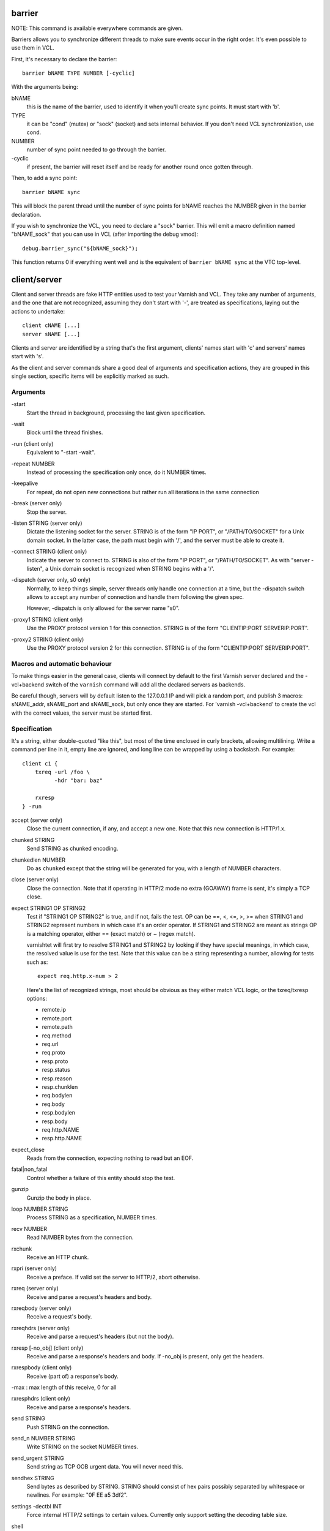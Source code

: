 barrier
-------

NOTE: This command is available everywhere commands are given.

Barriers allows you to synchronize different threads to make sure events
occur in the right order. It's even possible to use them in VCL.

First, it's necessary to declare the barrier::

        barrier bNAME TYPE NUMBER [-cyclic]

With the arguments being:

bNAME
        this is the name of the barrier, used to identify it when you'll
        create sync points. It must start with 'b'.

TYPE
        it can be "cond" (mutex) or "sock" (socket) and sets internal
        behavior. If you don't need VCL synchronization, use cond.

NUMBER
        number of sync point needed to go through the barrier.

\-cyclic
        if present, the barrier will reset itself and be ready for another
        round once gotten through.

Then, to add a sync point::

        barrier bNAME sync

This will block the parent thread until the number of sync points for bNAME
reaches the NUMBER given in the barrier declaration.

If you wish to synchronize the VCL, you need to declare a "sock" barrier.
This will emit a macro definition named "bNAME_sock" that you can use in
VCL (after importing the debug vmod)::

        debug.barrier_sync("${bNAME_sock}");

This function returns 0 if everything went well and is the equivalent of
``barrier bNAME sync`` at the VTC top-level.



client/server
-------------

Client and server threads are fake HTTP entities used to test your Varnish
and VCL. They take any number of arguments, and the one that are not
recognized, assuming they don't start with '-', are treated as
specifications, laying out the actions to undertake::

        client cNAME [...]
        server sNAME [...]

Clients and server are identified by a string that's the first argument,
clients' names start with 'c' and servers' names start with 's'.

As the client and server commands share a good deal of arguments and
specification actions, they are grouped in this single section, specific
items will be explicitly marked as such.


Arguments
~~~~~~~~~

\-start
       Start the thread in background, processing the last given
       specification.

\-wait
       Block until the thread finishes.

\-run (client only)
       Equivalent to "-start -wait".

\-repeat NUMBER
       Instead of processing the specification only once, do it NUMBER times.

\-keepalive
       For repeat, do not open new connections but rather run all
       iterations in the same connection

\-break (server only)
       Stop the server.

\-listen STRING (server only)
       Dictate the listening socket for the server. STRING is of the form
       "IP PORT", or "/PATH/TO/SOCKET" for a Unix domain socket. In the
       latter case, the path must begin with '/', and the server must be
       able to create it.

\-connect STRING (client only)
       Indicate the server to connect to. STRING is also of the form
       "IP PORT", or "/PATH/TO/SOCKET". As with "server -listen", a
       Unix domain socket is recognized when STRING begins with a '/'.

\-dispatch (server only, s0 only)
       Normally, to keep things simple, server threads only handle one
       connection at a time, but the -dispatch switch allows to accept
       any number of connection and handle them following the given spec.

       However, -dispatch is only allowed for the server name "s0".

\-proxy1 STRING (client only)
       Use the PROXY protocol version 1 for this connection. STRING
       is of the form "CLIENTIP:PORT SERVERIP:PORT".

\-proxy2 STRING (client only)
       Use the PROXY protocol version 2 for this connection. STRING
       is of the form "CLIENTIP:PORT SERVERIP:PORT".


Macros and automatic behaviour
~~~~~~~~~~~~~~~~~~~~~~~~~~~~~~

To make things easier in the general case, clients will connect by default
to the first Varnish server declared and the -vcl+backend switch of the
``varnish`` command will add all the declared servers as backends.

Be careful though, servers will by default listen to the 127.0.0.1 IP and
will pick a random port, and publish 3 macros: sNAME_addr, sNAME_port and
sNAME_sock, but only once they are started.
For 'varnish -vcl+backend' to create the vcl with the correct values, the
server must be started first.


Specification
~~~~~~~~~~~~~

It's a string, either double-quoted "like this", but most of the time
enclosed in curly brackets, allowing multilining. Write a command per line in
it, empty line are ignored, and long line can be wrapped by using a
backslash. For example::

    client c1 {
        txreq -url /foo \
              -hdr "bar: baz"

        rxresp
    } -run


accept (server only)
	Close the current connection, if any, and accept a new one. Note
	that this new connection is HTTP/1.x.


chunked STRING
        Send STRING as chunked encoding.


chunkedlen NUMBER
        Do as ``chunked`` except that the string will be generated
        for you, with a length of NUMBER characters.


close (server only)
	Close the connection. Note that if operating in HTTP/2 mode no
	extra (GOAWAY) frame is sent, it's simply a TCP close.


expect STRING1 OP STRING2
        Test if "STRING1 OP STRING2" is true, and if not, fails the test.
        OP can be ==, <, <=, >, >= when STRING1 and STRING2 represent numbers
        in which case it's an order operator. If STRING1 and STRING2 are
        meant as strings OP is a matching operator, either == (exact match)
        or ~ (regex match).

        varnishtet will first try to resolve STRING1 and STRING2 by looking
        if they have special meanings, in which case, the resolved value is
        use for the test. Note that this value can be a string representing a
        number, allowing for tests such as::

                expect req.http.x-num > 2

        Here's the list of recognized strings, most should be obvious as they
        either match VCL logic, or the txreq/txresp options:

        - remote.ip
        - remote.port
        - remote.path
        - req.method
        - req.url
        - req.proto
        - resp.proto
        - resp.status
        - resp.reason
        - resp.chunklen
        - req.bodylen
        - req.body
        - resp.bodylen
        - resp.body
        - req.http.NAME
        - resp.http.NAME


expect_close
	Reads from the connection, expecting nothing to read but an EOF.


fatal|non_fatal
        Control whether a failure of this entity should stop the test.


gunzip
        Gunzip the body in place.


loop NUMBER STRING
        Process STRING as a specification, NUMBER times.


recv NUMBER
        Read NUMBER bytes from the connection.


rxchunk
        Receive an HTTP chunk.


rxpri (server only)
	Receive a preface. If valid set the server to HTTP/2, abort
	otherwise.


rxreq (server only)
        Receive and parse a request's headers and body.


rxreqbody (server only)
        Receive a request's body.


rxreqhdrs (server only)
        Receive and parse a request's headers (but not the body).


rxresp [-no_obj] (client only)
        Receive and parse a response's headers and body. If -no_obj is
        present, only get the headers.


rxrespbody (client only)
        Receive (part of) a response's body.

-max : max length of this receive, 0 for all


rxresphdrs (client only)
        Receive and parse a response's headers.


send STRING
        Push STRING on the connection.


send_n NUMBER STRING
        Write STRING on the socket NUMBER times.


send_urgent STRING
        Send string as TCP OOB urgent data. You will never need this.


sendhex STRING
        Send bytes as described by STRING. STRING should consist of hex pairs
        possibly separated by whitespace or newlines. For example:
        "0F EE a5    3df2".


settings -dectbl INT
	Force internal HTTP/2 settings to certain values. Currently only
	support setting the decoding table size.


shell
	Same as for the top-level shell.


stream
	HTTP/2 introduces the concept of streams, and these come with
	their own specification, and as it's quite big, have been moved
	to their own chapter.



timeout NUMBER
        Set the TCP timeout for this entity.


txpri (client only)
	Send an HTTP/2 preface ("PRI * HTTP/2.0\\r\\n\\r\\nSM\\r\\n\\r\\n")
	and set client to HTTP/2.


txreq|txresp [...]
        Send a minimal request or response, but overload it if necessary.

        txreq is client-specific and txresp is server-specific.

        The only thing different between a request and a response, apart
        from who can send them is that the first line (request line vs
        status line), so all the options are prety much the same.

        \-method STRING (txreq only)
                What method to use (default: "GET").

        \-req STRING (txreq only)
                Alias for -method.

        \-url STRING (txreq only)
                What location to use (default "/").

        \-proto STRING
                What protocol use in the status line.
                (default: "HTTP/1.1").

        \-status NUMBER (txresp only)
                What status code to return (default 200).

        \-reason STRING (txresp only)
                What message to put in the status line (default: "OK").

        These three switches can appear in any order but must come before the
        following ones.

        \-nohost
                Don't include a Host header in the request.

        \-nolen
                Don't include a Content-Length header.

        \-hdr STRING
                Add STRING as a header, it must follow this format:
                "name: value". It can be called multiple times.

        \-hdrlen STRING NUMBER
                Add STRING as a header with NUMBER bytes of content.

        You can then use the arguments related to the body:

        \-body STRING
                Input STRING as body.

        \-bodyfrom FILE
                Same as -body but content is read from FILE.

        \-bodylen NUMBER
                Generate and input a body that is NUMBER bytes-long.

        \-gziplevel NUMBER
		   Set the gzip level (call it before any of the other gzip
		   switches).

        \-gzipresidual NUMBER
                Add extra gzip bits. You should never need it.

        \-gzipbody STRING
                Zip STRING and send it as body.

        \-gziplen NUMBER
                Combine -body and -gzipbody: create a body of length NUMBER,
                zip it and send as body.


write_body STRING
	Write the body of a request or a response to a file. By using the
	shell command, higher-level checks on the body can be performed
	(eg. XML, JSON, ...) provided that such checks can be delegated
	to an external program.

delay
-----

NOTE: This command is available everywhere commands are given.

Sleep for the number of seconds specified in the argument. The number
can include a fractional part, e.g. 1.5.


err_shell
---------

NOTICE: err_shell is deprecated, use `shell -err -expect` instead.

This is very similar to the the ``shell`` command, except it takes a first
string as argument before the command::

        err_shell "foo" "echo foo"

err_shell expect the shell command to fail AND stdout to match the string,
failing the test case otherwise.

feature
-------

Test that the required feature(s) for a test are available, and skip
the test otherwise; or change the interpretation of the test, as
documented below. feature takes any number of arguments from this list:

SO_RCVTIMEO_WORKS
       The SO_RCVTIMEO socket option is working
64bit
       The environment is 64 bits
dns
       DNS lookups are working
topbuild
       The test has been started with '-i'
root
       The test has been invoked by the root user
user_varnish
       The varnish user is present
user_vcache
       The vcache user is present
group_varnish
       The varnish group is present
cmd <command-line>
       A command line that should execute with a zero exit status
ignore_unknown_macro
       Do not fail the test if a string of the form ${...} is not
       recognized as a macro.

persistent_storage
       Varnish was built with the deprecated persistent storage.

Be careful with ignore_unknown_macro, because it may cause a test with a
misspelled macro to fail silently. You should only need it if you must
run a test with strings of the form "${...}".

haproxy
-------

Define and interact with haproxy instances.

To define a haproxy server, you'll use this syntax::

	haproxy hNAME -conf-OK CONFIG
	haproxy hNAME -conf-BAD ERROR CONFIG
	haproxy hNAME [-D] [-W] [-arg STRING] [-conf[+vcl] STRING]

The first ``haproxy hNAME`` invocation will start the haproxy master
process in the background, waiting for the ``-start`` switch to actually
start the child.

Arguments:

hNAME
	   Identify the HAProxy server with a string, it must starts with 'h'.

\-conf-OK CONFIG
        Run haproxy in '-c' mode to check config is OK
	   stdout/stderr should contain 'Configuration file is valid'
	   The exit code should be 0.

\-conf-BAD ERROR CONFIG
        Run haproxy in '-c' mode to check config is BAD.
	   "ERROR" should be part of the diagnostics on stdout/stderr.
	   The exit code should be 1.

\-D
        Run HAproxy in daemon mode.  If not given '-d' mode used.

\-W
        Enable HAproxy in Worker mode.

\-arg STRING
        Pass an argument to haproxy, for example "-h simple_list".

\-cli STRING
        Specify the spec to be run by the command line interface (CLI).

\-conf STRING
        Specify the configuration to be loaded by this HAProxy instance.

\-conf+backend STRING
        Specify the configuration to be loaded by this HAProxy instance,
	   all server instances will be automatically appended

\-start
        Start this HAProxy instance.

\-wait
        Stop this HAProxy instance.

\-expectexit NUMBER
	   Expect haproxy to exit(3) with this value


haproxy CLI Specification
~~~~~~~~~~~~~~~~~~~~~~~~~

expect OP STRING
        Regex match the CLI reception buffer with STRING
        if OP is ~ or, on the contraty, if OP is !~ check that there is
        no regex match.

send STRING
        Push STRING on the CLI connection. STRING will be terminated by an
        end of line character (\n).

logexpect
---------

Reads the VSL and looks for records matching a given specification. It will
process records trying to match the first pattern, and when done, will
continue processing, trying to match the following pattern. If a pattern
isn't matched, the test will fail.

logexpect threads are declared this way::

        logexpect lNAME -v <id> [-g <grouping>] [-d 0|1] [-q query] \
                [vsl arguments] {
                        expect <skip> <vxid> <tag> <regex>
                        expect <skip> <vxid> <tag> <regex>
                        ...
                } [-start|-wait]

And once declared, you can start them, or wait on them::

        logexpect lNAME <-start|-wait>

With:

lNAME
        Name the logexpect thread, it must start with 'l'.

\-v id
        Specify the varnish instance to use (most of the time, id=v1).

\-g <session|request|vxid|raw
        Decide how records are grouped, see -g in ``man varnishlog`` for more
        information.

\-d <0|1>
        Start processing log records at the head of the log instead of the
        tail.

\-q query
        Filter records using a query expression, see ``man vsl-query`` for
        more information.
\-m
	   Also emit log records for misses (only for debugging)

\-start
        Start the logexpect thread in the background.

\-wait
        Wait for the logexpect thread to finish

VSL arguments (similar to the varnishlog options):

\-b|-c
        Process only backend/client records.

\-C
        Use caseless regex

\-i <taglist>
        Include tags

\-I <[taglist:]regex>
        Include by regex

\-T <seconds>
        Transaction end timeout

And the arguments of the specifications lines are:

skip: [uint|*]
        Max number of record to skip

vxid: [uint|*|=]
        vxid to match

tag:  [tagname|*|=]
        Tag to match against

regex:
        regular expression to match against (optional)

For skip, vxid and tag, '*' matches anything, '=' expects the value of the
previous matched record.

process
-------

Run a process with stdin+stdout on a pseudo-terminal and stderr on a pipe.

Output from the pseudo-terminal is copied verbatim to ${pNAME_out},
and the -log/-dump/-hexdump flags will also put it in the vtc-log.

The pseudo-terminal is not in ECHO mode, but if the programs run set
it to ECHO mode ("stty sane") any input sent to the process will also
appear in this stream because of the ECHO.

Output from the stderr-pipe is copied verbatim to ${pNAME_err}, and
is always included in the vtc_log.

	process pNAME SPEC [-log] [-dump] [-hexdump] [-expect-exit N]
		[-start] [-run]
		[-write STRING] [-writeln STRING]
		[-kill STRING] [-stop] [-wait] [-close]

pNAME
	Name of the process. It must start with 'p'.

SPEC
	The command(s) to run in this process.

\-hexdump
	Log output with vtc_hexdump(). Must be before -start/-run.

\-dump
	Log output with vtc_dump(). Must be before -start/-run.

\-log
	Log output with VLU/vtc_log(). Must be before -start/-run.

\-start
	Start the process.

\-expect-exit N
	Expect exit status N

\-wait
	Wait for the process to finish.

\-run
	Shorthand for -start -wait.

	In most cases, if you just want to start a process and wait for it
	to finish, you can use the ``shell`` command instead.
	The following commands are equivalent::

	    shell "do --something"

	    process p1 "do --something" -run

	However, you may use the the ``process`` variant to conveniently
	collect the standard input and output without dealing with shell
	redirections yourself. The ``shell`` command can also expect an
	expression from either output, consider using it if you only need
	to match one.

\-kill STRING
	Send a signal to the process. The argument can be either
	the string "TERM", "INT", or "KILL" for SIGTERM, SIGINT or SIGKILL
	signals, respectively, or a hyphen (-) followed by the signal
	number.

	If you need to use other signal names, you can use the ``kill``\(1)
	command directly::

	    shell "kill -USR1 ${pNAME_pid}"

	Note that SIGHUP usage is discouraged in test cases.

\-stop
	Shorthand for -kill TERM.

\-write STRING
	Write a string to the process' stdin.

\-writeln STRING
	Same as -write followed by a newline (\\n).

\-writehex HEXSTRING
	Same as -write but interpreted as hexadecimal bytes.

\-need-bytes [+]NUMBER
	Wait until at least NUMBER bytes have been received in total.
	If '+' is prefixed, NUMBER new bytes must be received.

\-expect-text LIN COL PAT
	Wait for PAT to appear at LIN,COL on the virtual screen.
	Lines and columns are numbered 1...N
	LIN==0 means "on any line"
	COL==0 means "anywhere on the line"

\-close
	Alias for "-kill HUP"

\-screen_dump
	Dump the virtual screen into vtc_log


setenv
------

Set or change an environment variable::

        setenv FOO "bar baz"

The above will set the environment variable $FOO to the value
provided. There is also an ``-ifunset`` argument which will only
set the value if the the environment variable does not already
exist::

       setenv -ifunset FOO quux

shell
-----

NOTE: This command is available everywhere commands are given.

Pass the string given as argument to a shell. If you have multiple
commands to run, you can use curly brackets to describe a multi-lines
script, eg::

        shell {
                echo begin
                cat /etc/fstab
                echo end
        }

By default a zero exit code is expected, otherwise the vtc will fail.

Notice that the commandstring is prefixed with "exec 2>&1;" to combine
stderr and stdout back to the test process.

Optional arguments:

\-err
	Expect non-zero exit code.

\-exit N
	Expect exit code N instead of zero.

\-expect STRING
	Expect string to be found in stdout+err.

\-match REGEXP
	Expect regexp to match the stdout+err output.

stream
------

(note: this section is at the top-level for easier navigation, but
it's part of the client/server specification)

Streams map roughly to a request in HTTP/2, a request is sent on
stream N, the response too, then the stream is discarded. The main
exception is the first stream, 0, that serves as coordinator.

Stream syntax follow the client/server one::

	stream ID [SPEC] [ACTION]

ID is the HTTP/2 stream number, while SPEC describes what will be
done in that stream.

Note that, when parsing a stream action, if the entity isn't operating
in HTTP/2 mode, these spec is ran before::

	txpri/rxpri # client/server
	stream 0 {
	    txsettings
	    rxsettings
	    txsettings -ack
	    rxsettings
	    expect settings.ack == true
	} -run

And HTTP/2 mode is then activated before parsing the specification.


Actions
~~~~~~~

\-start
	Run the specification in a thread, giving back control immediately.

\-wait
	Wait for the started thread to finish running the spec.

\-run
	equivalent to calling ``-start`` then ``-wait``.

Specification
~~~~~~~~~~~~~

The specification of a stream follows the exact same rules as one for a
client or a server.

txreq, txresp, txcont, txpush
.............................

These four commands are about sending headers. txreq and txresp
will send HEADER frames; txcont will send CONTINUATION frames; txpush
PUSH frames.
The only difference between txreq and txresp are the default headers
set by each of them.

\-noadd
	Do not add default headers. Useful to avoid duplicates when sending
	default headers using ``-hdr``, ``-idxHdr`` and ``-litIdxHdr``.

\-status INT (txresp)
	Set the :status pseudo-header.

\-url STRING (txreq, txpush)
	Set the :path pseudo-header.

\-method STRING (txreq, txpush)
	Set the :method pseudo-header.

\-req STRING (txreq, txpush)
	Alias for -method.

\-scheme STRING (txreq, txpush)
	Set the :scheme pseudo-header.

\-hdr STRING1 STRING2
	Insert a header, STRING1 being the name, and STRING2 the value.

\-idxHdr INT
	Insert an indexed header, using INT as index.

\-litIdxHdr inc|not|never INT huf|plain STRING
	Insert an literal, indexed header. The first argument specify if the
	header should be added to the table, shouldn't, or mustn't be
	compressed if/when retransmitted.

	INT is the idex of the header name to use.

	The third argument informs about the Huffman encoding: yes (huf) or
	no (plain).

	The last term is the literal value of the header.

\-litHdr inc|not|never huf|plain STRING1 huf|plain STRING2
	Insert a literal header, with the same first argument as
	``-litIdxHdr``.

	The second and third terms tell what the name of the header is and if
	it should be Huffman-encoded, while the last two do the same
	regarding the value.

\-body STRING (txreq, txresp)
	Specify a body, effectively putting STRING into a DATA frame after
	the HEADER frame is sent.

\-bodyfrom FILE (txreq, txresp)
	Same as ``-body`` but content is read from FILE.

\-bodylen INT (txreq, txresp)
	Do the same thing as ``-body`` but generate an string of INT length
	for you.

\-gzipbody STRING (txreq, txresp)
     Gzip STRING and send it as body.

\-gziplen NUMBER (txreq, txresp)
     Combine -body and -gzipbody: create a body of length NUMBER,
     gzip it and send as body.

\-nostrend (txreq, txresp)
	Don't set the END_STREAM flag automatically, making the peer expect
	a body after the headers.

\-nohdrend
	Don't set the END_HEADERS flag automatically, making the peer expect
	more HEADER frames.

\-dep INT (txreq, txresp)
	Tell the peer that this content depends on the stream with the INT
	id.

\-ex (txreq, txresp)
	Make the dependency exclusive (``-dep`` is still needed).

\-weight (txreq, txresp)
	Set the weight for the dependency.

\-promised INT (txpush)
	The id of the promised stream.

\-pad STRING / -padlen INT (txreq, txresp, txpush)
	Add string as padding to the frame, either the one you provided with
	\-pad, or one that is generated for you, of length INT is -padlen
	case.

txdata
......

By default, data frames are empty. The receiving end will know the whole body
has been delivered thanks to the END_STREAM flag set in the last DATA frame,
and txdata automatically set it.

\-data STRING
	Data to be embedded into the frame.

\-datalen INT
	Generate and INT-bytes long string to be sent in the frame.

\-pad STRING / -padlen INT
	Add string as padding to the frame, either the one you provided with
	\-pad, or one that is generated for you, of length INT is -padlen
	case.

\-nostrend
	Don't set the END_STREAM flag, allowing to send more data on this
	stream.

rxreq, rxresp
.............

These are two convenience functions to receive headers and body of an
incoming request or response. The only difference is that rxreq can only be
by a server, and rxresp by a client.


rxhdrs
......

``rxhdrs`` will expect one HEADER frame, then, depending on the arguments,
zero or more CONTINUATION frame.

\-all
	Keep waiting for CONTINUATION frames until END_HEADERS flag is seen.

\-some INT
	Retrieve INT - 1 CONTINUATION frames after the HEADER frame.


rxpush
......

This works like ``rxhdrs``, expecting a PUSH frame and then zero or more
CONTINUATION frames.

\-all
	Keep waiting for CONTINUATION frames until END_HEADERS flag is seen.

\-some INT
	Retrieve INT - 1 CONTINUATION frames after the PUSH frame.


rxdata
......

Receiving data is done using the ``rxdata`` keywords and will retrieve one
DATA frame, if you wish to receive more, you can use these two convenience
arguments:

\-all
	keep waiting for DATA frame until one sets the END_STREAM flag

\-some INT
	retrieve INT DATA frames.



Receive a frame, any frame.

sendhex
.......

Push bytes directly on the wire. sendhex takes exactly one argument: a string
describing the bytes, in hex notation, with possible whitespaces between
them. Here's an example::

	sendhex "00 00 08 00 0900	8d"

rxgoaway
........

Receive a GOAWAY frame.

txgoaway
........

Possible options include:

\-err STRING|INT
	set the error code to explain the termination. The second argument
	can be a integer or the string version of the error code as found
	in rfc7540#7.

\-laststream INT
	the id of the "highest-numbered stream identifier for which the
	sender of the GOAWAY frame might have taken some action on or might
	yet take action on".

\-debug
	specify the debug data, if any to append to the frame.

gunzip
......

Same as the ``gunzip`` command for HTTP/1.

rxping
......

Receive a PING frame.

txping
......

Send PING frame.

\-data STRING
	specify the payload of the frame, with STRING being an 8-char string.

\-ack
	set the ACK flag.

rxprio
......

Receive a PRIORITY frame.

txprio
......

Send a PRIORITY frame

\-stream INT
	indicate the id of the stream the sender stream depends on.

\-ex
	the dependency should be made exclusive (only this streams depends on
	the parent stream).

\-weight INT
	an 8-bits integer is used to balance priority between streams
	depending on the same streams.

rxrst
.....

Receive a RST_STREAM frame.

txrst
.....

Send a RST_STREAM frame. By default, txrst will send a 0 error code
(NO_ERROR).

\-err STRING|INT
	Sets the error code to be sent. The argument can be an integer or a
	string describing the error, such as NO_ERROR, or CANCEL (see
	rfc7540#11.4 for more strings).

rxsettings
..........

Receive a SETTINGS frame.

txsettings
..........

SETTINGS frames must be acknowledge, arguments are as follow (most of them
are from  rfc7540#6.5.2):

\-hdrtbl INT
	headers table size

\-push BOOL
	whether push frames are accepted or not

\-maxstreams INT
	maximum concurrent streams allowed

\-winsize INT
	sender's initial window size

\-framesize INT
	largest frame size authorized

\-hdrsize INT
	maximum size of the header list authorized

\-ack
	set the ack bit

rxwinup
.......

Receive a WINDOW_UPDATE frame.

txwinup
.......

Transmit a WINDOW_UPDATE frame, increasing the amount of credit of the
connection (from stream 0) or of the stream (any other stream).

\-size INT
	give INT credits to the peer.


write_body STRING
	Same as the ``write_body`` command for HTTP/1.

expect
......

expect in stream works as it does in client or server, except that the
elements compared will be different.

Most of these elements will be frame specific, meaning that the last frame
received on that stream must of the correct type.

Here the list of keywords you can look at.

syslog
------

Define and interact with syslog instances (for use with haproxy)

To define a syslog server, you'll use this syntax::

    syslog SNAME

Arguments:

SNAME
    Identify the syslog server with a string which must start with 'S'.

\-level STRING
        Set the default syslog priority level used by any subsequent "recv"
        command.
        Any syslog dgram with a different level will be skipped by
        "recv" command. This default level value may be superseded
        by "recv" command if supplied as first argument: "recv <level>".

\-start
        Start the syslog server thread in the background.

\-repeat
        Instead of processing the specification only once, do it
	   NUMBER times.

\-bind
        Bind the syslog socket to a local address.

\-wait
        Wait for that thread to terminate.

\-stop
        Stop the syslog server thread.

varnish
-------

Define and interact with varnish instances.

To define a Varnish server, you'll use this syntax::

	varnish vNAME [-arg STRING] [-vcl STRING] [-vcl+backend STRING]
		[-errvcl STRING STRING] [-jail STRING] [-proto PROXY]

The first ``varnish vNAME`` invocation will start the varnishd master
process in the background, waiting for the ``-start`` switch to actually
start the child.

Types used in the description below:

PATTERN
        is a 'glob' style pattern (ie: fnmatch(3)) as used in shell filename
        expansion.

Arguments:

vNAME
	   Identify the Varnish server with a string, it must starts with 'v'.

\-arg STRING
        Pass an argument to varnishd, for example "-h simple_list".

\-vcl STRING
        Specify the VCL to load on this Varnish instance. You'll probably
        want to use multi-lines strings for this ({...}).

\-vcl+backend STRING
        Do the exact same thing as -vcl, but adds the definition block of
        known backends (ie. already defined).

\-errvcl STRING1 STRING2
        Load STRING2 as VCL, expecting it to fail, and Varnish to send an
        error string matching STRING2

\-jail STRING
        Look at ``man varnishd`` (-j) for more information.

\-proto PROXY
        Have Varnish use the proxy protocol. Note that PROXY here is the
        actual string.

You can decide to start the Varnish instance and/or wait for several events::

        varnish vNAME [-start] [-wait] [-wait-running] [-wait-stopped]

\-start
        Start the child process.

\-stop
        Stop the child process.

\-syntax
        Set the VCL syntax level for this command (default: 4.1)

\-wait
        Wait for that instance to terminate.

\-wait-running
        Wait for the Varnish child process to be started.

\-wait-stopped
        Wait for the Varnish child process to stop.

\-cleanup
        Once Varnish is stopped, clean everything after it. This is only used
        in very few tests and you should never need it.

Once Varnish is started, you can talk to it (as you would through
``varnishadm``) with these additional switches::

        varnish vNAME [-cli STRING] [-cliok STRING] [-clierr STRING]
                      [-clijson STRING] [-expect STRING OP NUMBER]

\-cli STRING|-cliok STRING|-clierr STATUS STRING|-cliexpect REGEXP STRING
        All four of these will send STRING to the CLI, the only difference
        is what they expect the result to be. -cli doesn't expect
        anything, -cliok expects 200, -clierr expects STATUS, and
        -cliexpect expects the REGEXP to match the returned response.

\-clijson STRING
	   Send STRING to the CLI, expect success (CLIS_OK/200) and check
	   that the response is parsable JSON.

\-expect PATTERN OP NUMBER
        Look into the VSM and make sure the first VSC counter identified by
        PATTERN has a correct value. OP can be ==, >, >=, <, <=. For
        example::

                varnish v1 -expect SM?.s1.g_space > 1000000
\-expectexit NUMBER
	   Expect varnishd to exit(3) with this value

\-vsc PATTERN
        Dump VSC counters matching PATTERN.

\-vsl_catchup
        Wait until the logging thread has idled to make sure that all
        the generated log is flushed

varnishtest
-----------

Alternate name for 'vtest', see above.


vtest
-----

This should be the first command in your vtc as it will identify the test
case with a short yet descriptive sentence. It takes exactly one argument, a
string, eg::

        vtest "Check that vtest is actually a valid command"

It will also print that string in the log.

